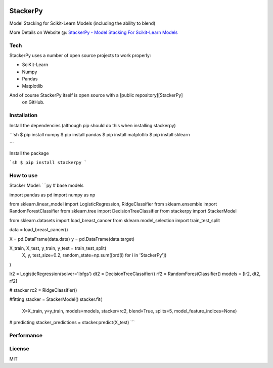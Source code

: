
|PKalinda|_

.. |Travis| image:: https://travis-ci.org/philipkalinda/stackerpy.svg?branch=master
.. _Travis: https://travis-ci.org/philipkalinda/stackerpy

.. |Python35| image:: https://img.shields.io/badge/python-3.5-blue.svg
.. _Python35: https://badge.fury.io/py/stackerpy

.. |PyPi| image:: https://badge.fury.io/py/stackerpy.svg
.. _PyPi: https://badge.fury.io/py/stackerpy

.. |PKalinda| image:: http://www.philipkalinda.com/uploads/8/6/5/4/86541022/untitled-1.png
.. _PKalinda: http://philipkalinda.com


StackerPy
=========

|Travis|_ |PyPi|_ |Python35|_


Model Stacking for Scikit-Learn Models (including the ability to blend)

More Details on Website @: `StackerPy - Model Stacking For Scikit-Learn Models <https://philipkalinda.com/ds10>`_

Tech
----

StackerPy uses a number of open source projects to work properly:

* SciKit-Learn
* Numpy
* Pandas
* Matplotlib


And of course StackerPy itself is open source with a [public repository][StackerPy]
 on GitHub.

Installation
------------
Install the dependencies (although pip should do this when installing stackerpy)

```sh
$ pip install numpy
$ pip install pandas
$ pip install matplotlib
$ pip install sklearn

```

Install the package

```sh
$ pip install stackerpy
```

How to use
----------
Stacker Model:
```py
# base models

import pandas as pd
import numpy as np

from sklearn.linear_model import LogisticRegression, RidgeClassifier
from sklearn.ensemble import RandomForestClassifier
from sklearn.tree import DecisionTreeClassifier
from stackerpy import StackerModel

from sklearn.datasets import load_breast_cancer
from sklearn.model_selection import train_test_split

data = load_breast_cancer()

X = pd.DataFrame(data.data)
y = pd.DataFrame(data.target)

X_train, X_test, y_train, y_test = train_test_split(
    X, y, test_size=0.2, random_state=np.sum([ord(i) for i in 'StackerPy'])
)

lr2 = LogisticRegression(solver='lbfgs')
dt2 = DecisionTreeClassifier()
rf2 = RandomForestClassifier()
models = [lr2, dt2, rf2]

# stacker
rc2 = RidgeClassifier()

#fitting
stacker = StackerModel()
stacker.fit(
    X=X_train,
    y=y_train,
    models=models,
    stacker=rc2,
    blend=True,
    splits=5,
    model_feature_indices=None)

# predicting
stacker_predictions = stacker.predict(X_test)
```

Performance
-----------

.. image:: https://raw.githubusercontent.com/philipkalinda/StackerPy/master/stackerpy/Model%20Scoring%20Results.png




License
-------

MIT

